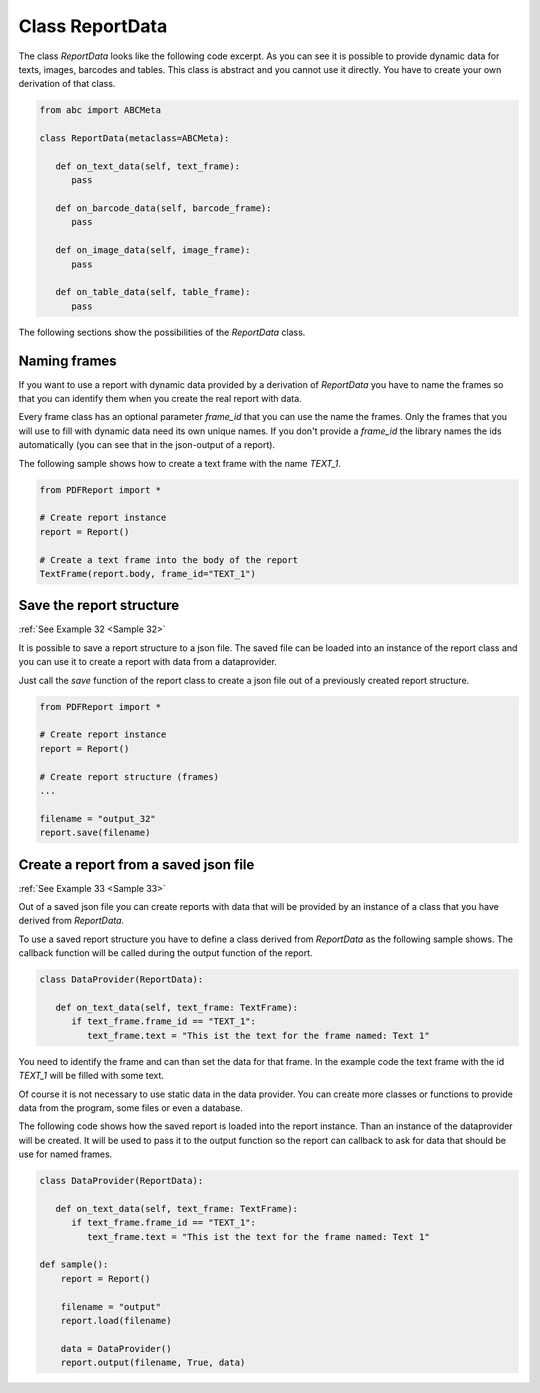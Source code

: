 Class ReportData
================

The class *ReportData* looks like the following code excerpt. As you can see it is possible to provide dynamic
data for texts, images, barcodes and tables. This class is abstract and you cannot use it directly.
You have to create your own derivation of that class.

.. code-block:: python

   from abc import ABCMeta

   class ReportData(metaclass=ABCMeta):

      def on_text_data(self, text_frame):
         pass

      def on_barcode_data(self, barcode_frame):
         pass

      def on_image_data(self, image_frame):
         pass

      def on_table_data(self, table_frame):
         pass

The following sections show the possibilities of the *ReportData* class.

Naming frames
-------------

If you want to use a report with dynamic data provided by a derivation of *ReportData* you have to name the
frames so that you can identify them when you create the real report with data.

Every frame class has an optional parameter *frame_id* that you can use the name the frames. Only the frames
that you will use to fill with dynamic data need its own unique names. If you don't provide a *frame_id* the
library names the ids automatically (you can see that in the json-output of a report).

The following sample shows how to create a text frame with the name *TEXT_1*.

.. code-block:: python

   from PDFReport import *

   # Create report instance
   report = Report()

   # Create a text frame into the body of the report
   TextFrame(report.body, frame_id="TEXT_1")


Save the report structure
-------------------------

:ref:`See Example 32 <Sample 32>`

It is possible to save a report structure to a json file. The saved file can be loaded into an instance of
the report class and you can use it to create a report with data from a dataprovider.

Just call the *save* function of the report class to create a json file out of a previously created report structure.

.. code-block:: python

   from PDFReport import *

   # Create report instance
   report = Report()

   # Create report structure (frames)
   ...

   filename = "output_32"
   report.save(filename)


Create a report from a saved json file
--------------------------------------

:ref:`See Example 33 <Sample 33>`

Out of a saved json file you can create reports with data that will be provided by an instance of a class
that you have derived from *ReportData*.

To use a saved report structure you have to define a class derived from *ReportData* as the following sample shows.
The callback function will be called during the output function of the report.

.. code-block:: python

   class DataProvider(ReportData):

      def on_text_data(self, text_frame: TextFrame):
         if text_frame.frame_id == "TEXT_1":
            text_frame.text = "This ist the text for the frame named: Text 1"

You need to identify the frame and can than set the data for that frame. In the example code the text frame with the id
*TEXT_1* will be filled with some text.

Of course it is not necessary to use static data in the data provider. You can create more classes or functions
to provide data from the program, some files or even a database.

The following code shows how the saved report is loaded into the report instance. Than an instance of the
dataprovider will be created. It will be used to pass it to the output function so the report can callback
to ask for data that should be use for named frames.

.. code-block:: python

   class DataProvider(ReportData):

      def on_text_data(self, text_frame: TextFrame):
         if text_frame.frame_id == "TEXT_1":
            text_frame.text = "This ist the text for the frame named: Text 1"

   def sample():
       report = Report()

       filename = "output"
       report.load(filename)

       data = DataProvider()
       report.output(filename, True, data)



